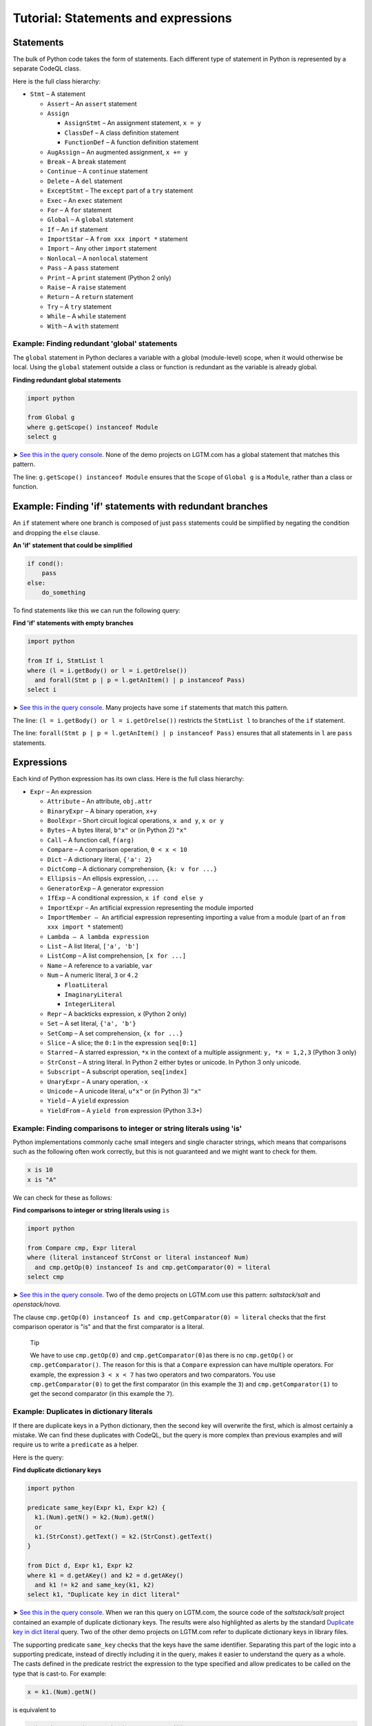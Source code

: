 Tutorial: Statements and expressions
====================================

Statements
----------

The bulk of Python code takes the form of statements. Each different type of statement in Python is represented by a separate CodeQL class.

Here is the full class hierarchy:

-  ``Stmt`` – A statement

   -  ``Assert`` – An ``assert`` statement
   -  ``Assign``

      -  ``AssignStmt`` – An assignment statement, ``x = y``
      -  ``ClassDef`` – A class definition statement
      -  ``FunctionDef`` – A function definition statement

   -  ``AugAssign`` – An augmented assignment, ``x += y``
   -  ``Break`` – A ``break`` statement
   -  ``Continue`` – A ``continue`` statement
   -  ``Delete`` – A ``del`` statement
   -  ``ExceptStmt`` – The ``except`` part of a ``try`` statement
   -  ``Exec`` – An ``exec`` statement
   -  ``For`` – A ``for`` statement
   -  ``Global`` – A ``global`` statement
   -  ``If`` – An ``if`` statement
   -  ``ImportStar`` – A ``from xxx import *`` statement
   -  ``Import`` – Any other ``import`` statement
   -  ``Nonlocal`` – A ``nonlocal`` statement
   -  ``Pass`` – A ``pass`` statement
   -  ``Print`` – A ``print`` statement (Python 2 only)
   -  ``Raise`` – A ``raise`` statement
   -  ``Return`` – A ``return`` statement
   -  ``Try`` – A ``try`` statement
   -  ``While`` – A ``while`` statement
   -  ``With`` – A ``with`` statement

Example: Finding redundant 'global' statements
~~~~~~~~~~~~~~~~~~~~~~~~~~~~~~~~~~~~~~~~~~~~~~

The ``global`` statement in Python declares a variable with a global (module-level) scope, when it would otherwise be local. Using the ``global`` statement outside a class or function is redundant as the variable is already global.

**Finding redundant global statements**

.. code-block:: ql

   import python

   from Global g
   where g.getScope() instanceof Module
   select g

➤ `See this in the query console <https://lgtm.com/query/686330052/>`__. None of the demo projects on LGTM.com has a global statement that matches this pattern.

The line: ``g.getScope() instanceof Module`` ensures that the ``Scope`` of ``Global g`` is a ``Module``, rather than a class or function.

Example: Finding 'if' statements with redundant branches
--------------------------------------------------------

An ``if`` statement where one branch is composed of just ``pass`` statements could be simplified by negating the condition and dropping the ``else`` clause.

**An 'if' statement that could be simplified**

.. code-block:: python

   if cond():
       pass
   else:
       do_something

To find statements like this we can run the following query:

**Find 'if' statements with empty branches**

.. code-block:: ql

   import python

   from If i, StmtList l
   where (l = i.getBody() or l = i.getOrelse())
     and forall(Stmt p | p = l.getAnItem() | p instanceof Pass)
   select i

➤ `See this in the query console <https://lgtm.com/query/672230053/>`__. Many projects have some ``if`` statements that match this pattern.

The line: ``(l = i.getBody() or l = i.getOrelse())`` restricts the ``StmtList l`` to branches of the ``if`` statement.

The line: ``forall(Stmt p | p = l.getAnItem() | p instanceof Pass)`` ensures that all statements in ``l`` are ``pass`` statements.

Expressions
-----------

Each kind of Python expression has its own class. Here is the full class hierarchy:

-  ``Expr`` – An expression

   -  ``Attribute`` – An attribute, ``obj.attr``
   -  ``BinaryExpr`` – A binary operation, ``x+y``
   -  ``BoolExpr`` – Short circuit logical operations, ``x and y``, ``x or y``
   -  ``Bytes`` – A bytes literal, ``b"x"`` or (in Python 2) ``"x"``
   -  ``Call`` – A function call, ``f(arg)``
   -  ``Compare`` – A comparison operation, ``0 < x < 10``
   -  ``Dict`` – A dictionary literal, ``{'a': 2}``
   -  ``DictComp`` – A dictionary comprehension, ``{k: v for ...}``
   -  ``Ellipsis`` – An ellipsis expression, ``...``
   -  ``GeneratorExp`` – A generator expression
   -  ``IfExp`` – A conditional expression, ``x if cond else y``
   -  ``ImportExpr`` – An artificial expression representing the module imported
   -  ``ImportMember – A``\ n artificial expression representing importing a value from a module (part of an ``from xxx import *`` statement)
   -  ``Lambda – A lambda expression``
   -  ``List`` – A list literal, ``['a', 'b']``
   -  ``ListComp`` – A list comprehension, ``[x for ...]``
   -  ``Name`` – A reference to a variable, ``var``
   -  ``Num`` – A numeric literal, ``3`` or ``4.2``

      -  ``FloatLiteral``
      -  ``ImaginaryLiteral``
      -  ``IntegerLiteral``

   -  ``Repr`` – A backticks expression, ``x`` (Python 2 only)
   -  ``Set`` – A set literal, ``{'a', 'b'}``
   -  ``SetComp`` – A set comprehension, ``{x for ...}``
   -  ``Slice`` – A slice; the ``0:1`` in the expression ``seq[0:1]``
   -  ``Starred`` – A starred expression, ``*x`` in the context of a multiple assignment: ``y, *x = 1,2,3`` (Python 3 only)
   -  ``StrConst`` – A string literal. In Python 2 either bytes or unicode. In Python 3 only unicode.
   -  ``Subscript`` – A subscript operation, ``seq[index]``
   -  ``UnaryExpr`` – A unary operation, ``-x``
   -  ``Unicode`` – A unicode literal, ``u"x"`` or (in Python 3) ``"x"``
   -  ``Yield`` – A ``yield`` expression
   -  ``YieldFrom`` – A ``yield from`` expression (Python 3.3+)

Example: Finding comparisons to integer or string literals using 'is'
~~~~~~~~~~~~~~~~~~~~~~~~~~~~~~~~~~~~~~~~~~~~~~~~~~~~~~~~~~~~~~~~~~~~~

Python implementations commonly cache small integers and single character strings, which means that comparisons such as the following often work correctly, but this is not guaranteed and we might want to check for them.

.. code-block:: python

   x is 10
   x is "A"

We can check for these as follows:

**Find comparisons to integer or string literals using** ``is``

.. code-block:: ql

   import python

   from Compare cmp, Expr literal
   where (literal instanceof StrConst or literal instanceof Num)
     and cmp.getOp(0) instanceof Is and cmp.getComparator(0) = literal
   select cmp

➤ `See this in the query console <https://lgtm.com/query/688180010/>`__. Two of the demo projects on LGTM.com use this pattern: *saltstack/salt* and *openstack/nova*.

The clause ``cmp.getOp(0) instanceof Is and cmp.getComparator(0) = literal`` checks that the first comparison operator is "is" and that the first comparator is a literal.

.. pull-quote::

   Tip

   We have to use ``cmp.getOp(0)`` and ``cmp.getComparator(0)``\ as there is no ``cmp.getOp()`` or ``cmp.getComparator()``. The reason for this is that a ``Compare`` expression can have multiple operators. For example, the expression ``3 < x < 7`` has two operators and two comparators. You use ``cmp.getComparator(0)`` to get the first comparator (in this example the ``3``) and ``cmp.getComparator(1)`` to get the second comparator (in this example the ``7``).

Example: Duplicates in dictionary literals
~~~~~~~~~~~~~~~~~~~~~~~~~~~~~~~~~~~~~~~~~~

If there are duplicate keys in a Python dictionary, then the second key will overwrite the first, which is almost certainly a mistake. We can find these duplicates with CodeQL, but the query is more complex than previous examples and will require us to write a ``predicate`` as a helper.

Here is the query:

**Find duplicate dictionary keys**

.. code-block:: ql

   import python

   predicate same_key(Expr k1, Expr k2) {
     k1.(Num).getN() = k2.(Num).getN()
     or
     k1.(StrConst).getText() = k2.(StrConst).getText()
   }

   from Dict d, Expr k1, Expr k2
   where k1 = d.getAKey() and k2 = d.getAKey()
     and k1 != k2 and same_key(k1, k2)
   select k1, "Duplicate key in dict literal"

➤ `See this in the query console <https://lgtm.com/query/663330305/>`__. When we ran this query on LGTM.com, the source code of the *saltstack/salt* project contained an example of duplicate dictionary keys. The results were also highlighted as alerts by the standard `Duplicate key in dict literal <https://lgtm.com/rules/3980087>`__ query. Two of the other demo projects on LGTM.com refer to duplicate dictionary keys in library files.

The supporting predicate ``same_key`` checks that the keys have the same identifier. Separating this part of the logic into a supporting predicate, instead of directly including it in the query, makes it easier to understand the query as a whole. The casts defined in the predicate restrict the expression to the type specified and allow predicates to be called on the type that is cast-to. For example:

.. code-block:: ql

   x = k1.(Num).getN()

is equivalent to

.. code-block:: ql

   exists(Num num | num = k1 | x = num.getN())

The short version is usually used as this is easier to read.

Example: Finding Java-style getters
~~~~~~~~~~~~~~~~~~~~~~~~~~~~~~~~~~~

Returning to the example from :doc:`Tutorial: Functions <functions>`, the query identified all methods with a single line of code and a name starting with ``get``:

**Basic: Find Java-style getters**

.. code-block:: ql

   import python

   from Function f
   where f.getName().matches("get%") and f.isMethod()
       and count(f.getAStmt()) = 1
   select f, "This function is (probably) a getter."

This basic query can be improved by checking that the one line of code is of the form ``return self.attr``

**Improved: Find Java-style getters**

.. code-block:: ql

   import python

   from Function f, Return ret, Attribute attr, Name self
   where f.getName().matches("get%") and f.isMethod()
       and ret = f.getStmt(0) and ret.getValue() = attr
       and attr.getObject() = self and self.getId() = "self"
   select f, "This function is a Java-style getter."

➤ `See this in the query console <https://lgtm.com/query/669220054/>`__. Of the demo projects on LGTM.com, only the *openstack/nova* project has examples of functions that appear to be Java-style getters.

In this query, the condition:

.. code-block:: ql

   ret = f.getStmt(0) and ret.getValue() = attr

checks that the first line in the method is a return statement and that the expression returned (``ret.getValue()``) is an ``Attribute`` expression. Note that the equality ``ret.getValue() = attr`` means that ``ret.getValue()`` is restricted to ``Attribute``\ s, since ``attr`` is an ``Attribute``.

The condition:

.. code-block:: ql

   attr.getObject() = self and self.getId() = "self"

checks that the value of the attribute (the expression to the left of the dot in ``value.attr``) is an access to a variable called ``"self"``.

Class and function definitions
------------------------------

As Python is a dynamically typed language, class, and function definitions are executable statements. This means that a class statement is both a statement and a scope containing statements. To represent this cleanly the class definition is broken into a number of parts. At runtime, when a class definition is executed a class object is created and then assigned to a variable of the same name in the scope enclosing the class. This class is created from a code-object representing the source code for the body of the class. To represent this the ``ClassDef`` class (which represents a ``class`` statement) subclasses ``Assign``. The ``Class`` class, which represents the body of the class, can be accessed via the ``ClassDef.getDefinedClass()``. ``FunctionDef`` and ``Function`` are handled similarly.

Here is the relevant part of the class hierarchy:

-  ``Stmt``

   -  ``Assign``

      -  ``ClassDef``
      -  ``FunctionDef``

-  ``Scope``

   -  ``Class``
   -  ``Function``

What next?
----------

-  Experiment with the worked examples in the following tutorial topics: :doc:`Control flow <control-flow>` and :doc:`Points-to analysis and type inference <pointsto-type-infer>`.
-  Find out more about QL in the `QL language handbook <https://help.semmle.com/QL/ql-handbook/index.html>`__ and `QL language specification <https://help.semmle.com/QL/ql-spec/language.html>`__.
